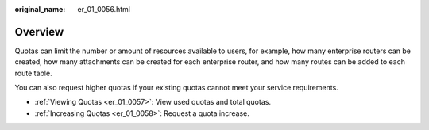 :original_name: er_01_0056.html

.. _er_01_0056:

Overview
========

Quotas can limit the number or amount of resources available to users, for example, how many enterprise routers can be created, how many attachments can be created for each enterprise router, and how many routes can be added to each route table.

You can also request higher quotas if your existing quotas cannot meet your service requirements.

-  :ref:`Viewing Quotas <er_01_0057>`: View used quotas and total quotas.
-  :ref:`Increasing Quotas <er_01_0058>`: Request a quota increase.
